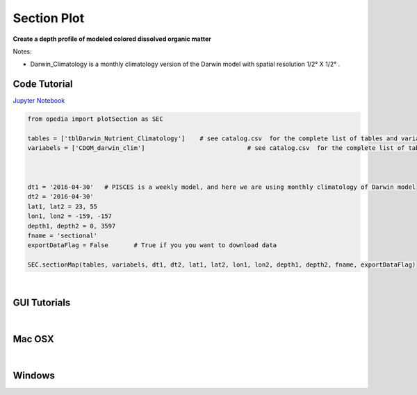 



.. _Jupyter Notebook: https://github.com/mdashkezari/opedia/blob/master/notebooks/Plot_Section.ipynb


Section Plot
============

**Create a depth profile of modeled colored dissolved organic matter**

Notes:

- Darwin_Climatology is a monthly climatology version of the Darwin model with spatial resolution  1/2° X 1/2° .




Code Tutorial
^^^^^^^^^^^^^



`Jupyter Notebook`_


.. code-block:: python



    from opedia import plotSection as SEC

    tables = ['tblDarwin_Nutrient_Climatology']    # see catalog.csv  for the complete list of tables and variable names
    variabels = ['CDOM_darwin_clim']                            # see catalog.csv  for the complete list of tables and variable names



    dt1 = '2016-04-30'   # PISCES is a weekly model, and here we are using monthly climatology of Darwin model
    dt2 = '2016-04-30'
    lat1, lat2 = 23, 55
    lon1, lon2 = -159, -157
    depth1, depth2 = 0, 3597
    fname = 'sectional'
    exportDataFlag = False       # True if you you want to download data

    SEC.sectionMap(tables, variabels, dt1, dt2, lat1, lat2, lon1, lon2, depth1, depth2, fname, exportDataFlag)


.. raw:: html

    <iframe src="../_static/tutorial_plots/sectional.html"  frameborder = 0  height="600px" width="100%">></iframe>


|



GUI Tutorials
^^^^^^^^^^^^^
|

Mac OSX
^^^^^^^


.. raw:: html

    <iframe src="https://www.youtube.com/embed/v1NLEgqgYjo"  frameborder = 0  height="700x" width="80%" allowfullscreen></iframe>


|

Windows
^^^^^^^

.. raw:: html

    <iframe src="https://www.youtube.com/embed/iv13GZ9Uomo"  frameborder = 0  height="700x" width="80%" allowfullscreen></iframe>
